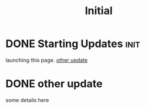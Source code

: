 #+TITLE: Initial
#+ORGA_PUBLISH_KEYWORD: PUBLISHED DONE
* DONE Starting Updates :init:
CLOSED: [2020-12-25 Fri 19:20]

launching this page.
[[id:58bd0aae-fbc3-419e-b188-d16e5627a61c][other update]]

* DONE other update
CLOSED: [2020-12-25 Fri 20:20]
:PROPERTIES:
:ID:       58bd0aae-fbc3-419e-b188-d16e5627a61c
:END:

some details here
